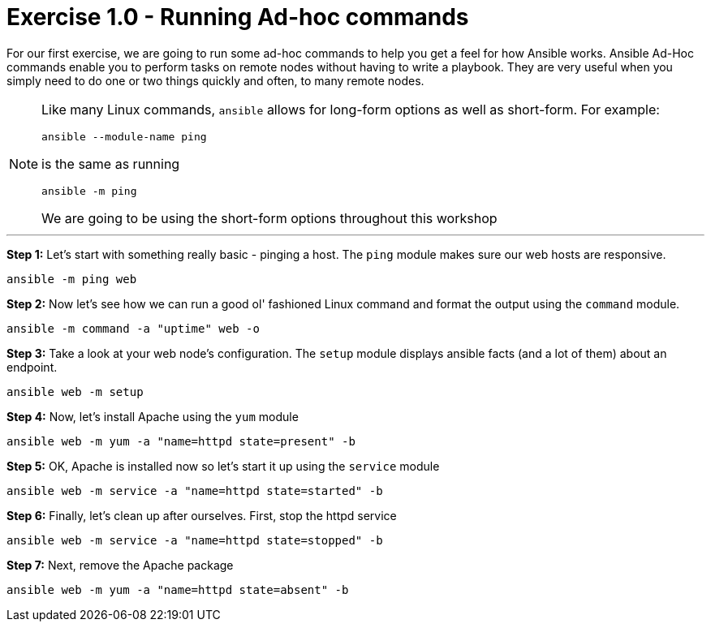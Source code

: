 :source-highlighter: highlight.js

= Exercise 1.0 - Running Ad-hoc commands

****


For our first exercise, we are going to run some ad-hoc commands to help you get
a feel for how Ansible works.  Ansible Ad-Hoc commands enable you to perform tasks
on remote nodes without having to write a playbook.  They are very useful when you
simply need to do one or two things quickly and often, to many remote nodes.

[NOTE]
====
Like many Linux commands, ```ansible``` allows for long-form options as well as short-form.  For example:
----
ansible --module-name ping
----
is the same as running
----
ansible -m ping
----
We are going to be using the short-form options throughout this workshop

====

***

*Step 1:* Let's start with something really basic - pinging a host.  The ```ping``` module makes sure our web hosts are responsive.
[source,bash]
----
ansible -m ping web
----
*Step 2:*  Now let's see how we can run a good ol' fashioned Linux command and format the output using the ```command``` module.
[source,bash]
----
ansible -m command -a "uptime" web -o
----
*Step 3:* Take a look at your web node's configuration.  The ```setup``` module displays ansible facts (and a lot of them) about an endpoint.
[source,bash]
----
ansible web -m setup
----
*Step 4:* Now, let's install Apache using the ```yum``` module
[source,bash]
----
ansible web -m yum -a "name=httpd state=present" -b
----
*Step 5:* OK, Apache is installed now so let's start it up using the ```service``` module
[source,bash]
----
ansible web -m service -a "name=httpd state=started" -b
----
*Step 6:* Finally, let's clean up after ourselves.  First, stop the httpd service
[source,bash]
----
ansible web -m service -a "name=httpd state=stopped" -b
----
*Step 7:* Next, remove the Apache package
[source,bash]
----
ansible web -m yum -a "name=httpd state=absent" -b
----
